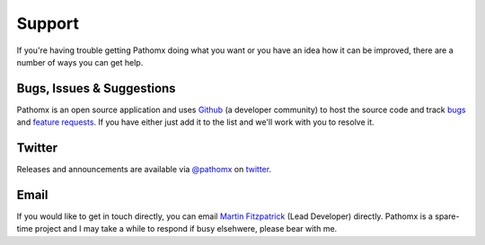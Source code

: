 Support
*******

If you're having trouble getting Pathomx doing what you want or you have an idea how it
can be improved, there are a number of ways you can get help.

Bugs, Issues & Suggestions
==========================

Pathomx is an open source application and uses `Github`_ (a developer community) to host the
source code and track `bugs`_ and `feature requests`_. If you have either just add it to the list
and we'll work with you to resolve it.

Twitter
=======

Releases and announcements are available via `@pathomx`_ on `twitter`_.

Email
=======

If you would like to get in touch directly, you can email `Martin Fitzpatrick`_ (Lead Developer) directly. 
Pathomx is a spare-time project and I may take a while to respond if busy elsehwere, please bear with me.


.. _Github: http://github.com/pathomx/pathomx
.. _bugs: https://github.com/pathomx/pathomx/issues?q=is%3Aopen+is%3Aissue
.. _feature requests: https://github.com/pathomx/pathomx/labels/enhancement
.. _@pathomx: http://twitter.com/pathomx
.. _twitter: http://twitter.com/
.. _Martin Fitzpatrick: mailto:mfitzp@pathomx.org